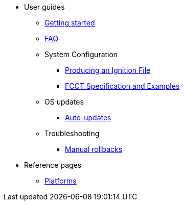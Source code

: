 * User guides
** xref:getting-started.adoc[Getting started]
** xref:faq.adoc[FAQ]
** System Configuration
*** xref:producing-ign.adoc[Producing an Ignition File]
*** xref:fcct-spec.adoc[FCCT Specification and Examples]
** OS updates
*** xref:auto-updates.adoc[Auto-updates]
** Troubleshooting
*** xref:manual-rollbacks.adoc[Manual rollbacks]
* Reference pages
** xref:platforms.adoc[Platforms]
